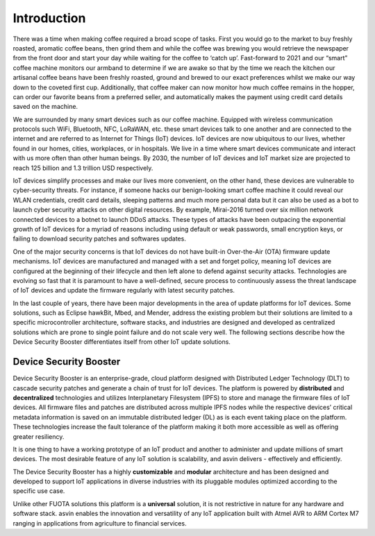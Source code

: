============
Introduction
============

There was a time when making coffee required a broad scope of tasks. 
First you would go to the market to buy freshly roasted, aromatic coffee beans, 
then grind them and while the coffee was brewing you would retrieve the newspaper 
from the front door and start your day while waiting for the coffee to ‘catch up’. 
Fast-forward to 2021 and our “smart” coffee machine monitors our armband to determine 
if we are awake so that by the time we reach the kitchen our artisanal coffee beans 
have been freshly roasted, ground and brewed to our exact preferences whilst we make 
our way down to the coveted first cup. Additionally, that coffee maker can now monitor 
how much coffee remains in the hopper, can order our favorite beans from a preferred seller, 
and automatically makes the payment using credit card details saved on the machine.

We are surrounded by many smart devices such as our coffee machine. Equipped with wireless 
communication protocols such WiFi, Bluetooth, NFC, LoRaWAN, etc. these smart devices talk 
to one another and are connected to the internet and are referred to as Internet for Things 
(IoT) devices. IoT devices are now ubiquitous to our lives, whether found in our homes, cities, 
workplaces, or in hospitals. We live in a time where smart devices communicate and interact 
with us more often than other human beings. By 2030, the number of IoT devices and IoT market 
size are projected to reach 125 billion and 1.3 trillion USD respectively.

.. image:: images/iot-devices.png
    :alt: IoT Devices

IoT devices simplify processes and make our lives more convenient, on the other hand, these 
devices are vulnerable to cyber-security threats. For instance, if someone hacks our benign-looking 
smart coffee machine it could reveal our WLAN credentials, credit card details, sleeping patterns 
and much more personal data but it can also be used as a bot to launch cyber security attacks on 
other digital resources. By example, Mirai-2016 turned over six million network connected devices 
to a botnet to launch DDoS attacks. These types of attacks have been outpacing the exponential growth 
of IoT devices for a myriad of reasons including using default or weak passwords, small encryption keys, 
or failing to download security patches and softwares updates.

One of the major security concerns is that IoT devices do not have built-in Over-the-Air (OTA) 
firmware update mechanisms. IoT devices are manufactured and managed with a set and forget policy, 
meaning IoT devices are configured at the beginning of their lifecycle and then left alone to defend 
against security attacks. Technologies are evolving so fast that it is paramount to have a well-defined, 
secure process to continuously assess the threat landscape of IoT devices and update the firmware regularly with latest security patches.

In the last couple of years, there have been major developments in the area of update platforms for IoT devices. 
Some solutions, such as Eclipse hawkBit, Mbed, and Mender, address the existing problem but their solutions 
are limited to a specific  microcontroller architecture, software stacks, and industries are designed and 
developed as centralized solutions which are prone to single point failure and do not scale very well. 
The following sections describe how the Device Security Booster differentiates itself from other IoT update solutions.

Device Security Booster
##############

Device Security Booster is an enterprise-grade, cloud platform designed with Distributed Ledger Technology (DLT) 
to cascade security patches and generate a chain of trust for IoT devices. The platform is powered 
by **distributed** and **decentralized** technologies and utilizes Interplanetary Filesystem (IPFS) to 
store and manage the firmware files of IoT devices. All firmware files and patches are distributed across 
multiple IPFS nodes while the respective devices’ critical metadata information is saved on an immutable 
distributed ledger (DL) as is each event taking place on the platform. These technologies increase 
the fault tolerance of the platform making it both more accessible as well as offering greater resiliency.

It is one thing to have a working prototype of an IoT product and another to administer and update millions 
of smart devices. The most desirable feature of any IoT solution is scalability, and asvin delivers - effectively and efficiently.

The Device Security Booster has a highly **customizable** and **modular** architecture and has been designed and 
developed to support IoT applications in  diverse industries  with its pluggable modules optimized according to the specific use case.

Unlike other FUOTA solutions this platform is a **universal** solution, it is not restrictive in 
nature for any hardware and software stack. asvin enables the innovation and versatility of any IoT application 
built with Atmel AVR to ARM Cortex M7 ranging in applications from agriculture to financial services.
